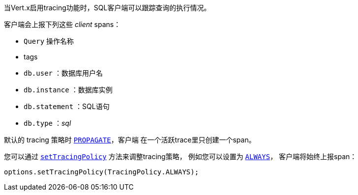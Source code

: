 当Vert.x启用tracing功能时，SQL客户端可以跟踪查询的执行情况。

客户端会上报下列这些 _client_ spans：

- `Query` 操作名称
- tags
 - `db.user` ：数据库用户名
 - `db.instance` ：数据库实例
 - `db.statement` ：SQL语句
 - `db.type` ：_sql_

默认的 tracing 策略时 `link:../../apidocs/io/vertx/core/tracing/TracingPolicy.html#PROPAGATE[PROPAGATE]`，客户端
在一个活跃trace里只创建一个span。

您可以通过 `link:../../apidocs/io/vertx/sqlclient/SqlConnectOptions.html#setTracingPolicy-io.vertx.core.tracing.TracingPolicy-[setTracingPolicy]` 方法来调整tracing策略，
例如您可以设置为 `link:../../apidocs/io/vertx/core/tracing/TracingPolicy.html#ALWAYS[ALWAYS]`，
客户端将始终上报span：

[source,java]
----
options.setTracingPolicy(TracingPolicy.ALWAYS);
----